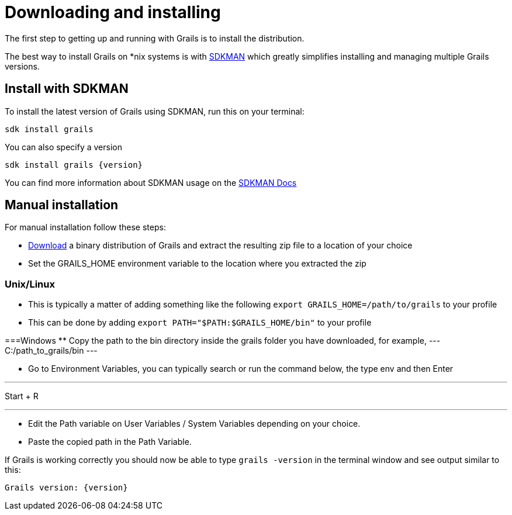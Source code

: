 = Downloading and installing

The first step to getting up and running with Grails is to install the distribution.

The best way to install Grails on *nix systems is with https://sdkman.io[SDKMAN] which greatly simplifies installing and managing multiple Grails versions.

== Install with SDKMAN

To install the latest version of Grails using SDKMAN, run this on your terminal:

[source,shell]
----
sdk install grails
----

You can also specify a version

[source,shell,subs="attributes+"]
----
sdk install grails {version}
----

You can find more information about SDKMAN usage on the https://sdkman.io/usage[SDKMAN Docs]

== Manual installation

For manual installation follow these steps:

* https://github.com/grails/grails-core/releases[Download] a binary distribution of Grails and extract the resulting zip file to a location of your choice
* Set the GRAILS_HOME environment variable to the location where you extracted the zip

=== Unix/Linux
** This is typically a matter of adding something like the following `export GRAILS_HOME=/path/to/grails` to your profile
** This can be done by adding `export PATH="$PATH:$GRAILS_HOME/bin"` to your profile

===Windows
** Copy the path to the bin directory inside the grails folder you have downloaded, for example, 
---
C:/path_to_grails/bin
---

** Go to Environment Variables, you can typically search or run the command below, the type env and then Enter

---
Start + R

---

** Edit the Path variable on User Variables / System Variables depending on your choice.
** Paste the copied path in the Path Variable.

If Grails is working correctly you should now be able to type `grails -version` in the terminal window and see output similar to this:

[source,groovy,subs="attributes+"]
----
Grails version: {version}
----
